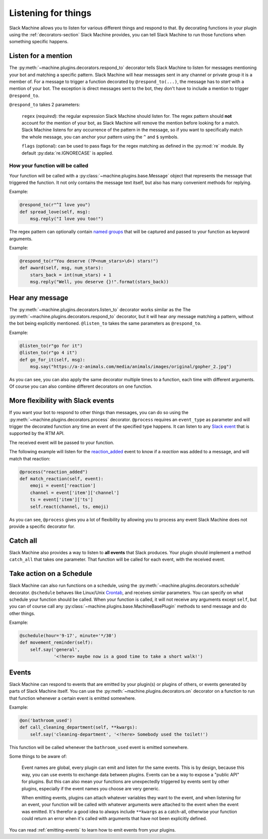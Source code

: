.. _listening:

Listening for things
====================

Slack Machine allows you to listen for various different things and respond to that. By decorating 
functions in your plugin using the :ref:`decorators-section` Slack Machine provides, you can tell 
Slack Machine to run those functions when something specific happens.

Listen for a mention
--------------------

The :py:meth:`~machine.plugins.decorators.respond_to` decorator tells Slack Machine to listen 
for messages mentioning your bot and matching a specific pattern. Slack Machine will hear messages 
sent in any channel or private group it is a member of. For a message to trigger a function 
decorated by ``@respond_to(...)``, the message has to *start* with a mention of your 
bot. The exception is direct messages sent to the bot, they don't have to include a mention 
to trigger ``@respond_to``.

``@respond_to`` takes 2 parameters:
    
    ``regex`` (*required*): the regular expression Slack Machine should listen for. The regex 
    pattern should **not** account for the mention of your bot, as Slack Machine will remove 
    the mention before looking for a match. Slack Machine listens for any occurrence of the 
    pattern in the message, so if you want to specifically match the whole message, you can 
    anchor your pattern using the ``^`` and ``$`` symbols.

    ``flags`` (optional): can be used to pass flags for the regex matching 
    as defined in the :py:mod:`re` module. By default :py:data:`re.IGNORECASE` is applied.

How your function will be called
""""""""""""""""""""""""""""""""

Your function will be called with a :py:class:`~machine.plugins.base.Message` object that represents the message that 
triggered the function. It not only contains the message text itself, but also has many convenient 
methods for replying.

Example:

.. code-block:: python

    @respond_to(r"^I love you")
    def spread_love(self, msg):
        msg.reply("I love you too!")

The regex pattern can optionally contain `named groups`_ that will be captured and passed to your 
function as keyword arguments.

.. _named groups: http://www.regular-expressions.info/named.html

Example:

.. code-block:: python

    @respond_to(r"You deserve (?P<num_stars>\d+) stars!")
    def award(self, msg, num_stars):
        stars_back = int(num_stars) + 1
        msg.reply("Well, you deserve {}!".format(stars_back))

Hear any message
----------------

The :py:meth:`~machine.plugins.decorators.listen_to` decorator works similar as the 
The :py:meth:`~machine.plugins.decorators.respond_to` decorator, but it will hear *any* 
message matching a pattern, without the bot being explicitly mentioned. ``@listen_to`` takes 
the same parameters as ``@respond_to``.

Example:

.. code-block:: python

    @listen_to(r"go for it")
    @listen_to(r"go 4 it")
    def go_for_it(self, msg):
        msg.say("https://a-z-animals.com/media/animals/images/original/gopher_2.jpg")

As you can see, you can also apply the same decorator multiple times to a function, each 
time with different arguments. Of course you can also combine different decorators on one 
function.

More flexibility with Slack events
----------------------------------

If you want your bot to respond to other things than messages, you can do so using the 
:py:meth:`~machine.plugins.decorators.process` decorator. ``@process`` requires an ``event_type`` 
as parameter and will trigger the decorated function any time an event of the specified type 
happens. It can listen to any `Slack event`_ that is supported by the RTM API.

The received event will be passed to your function.

.. _Slack event: https://api.slack.com/events

The following example will listen for the `reaction_added`_ event to know if a *reaction* was 
added to a message, and will match that reaction:

.. code-block:: python

    @process("reaction_added")
    def match_reaction(self, event):
        emoji = event['reaction']
        channel = event['item']['channel']
        ts = event['item']['ts']
        self.react(channel, ts, emoji)

.. _reaction_added: https://api.slack.com/events/reaction_added

As you can see, ``@process`` gives you a lot of flexibility by allowing you to process any 
event Slack Machine does not provide a specific decorator for.

Catch all
---------

Slack Machine also provides a way to listen to **all events** that Slack produces. Your plugin 
should implement a method ``catch_all`` that takes one parameter. That function will be called 
for each event, with the received event.

Take action on a Schedule
-------------------------

Slack Machine can also run functions on a schedule, using the :py:meth:`~machine.plugins.decorators.schedule` 
decorator. ``@schedule`` behaves like Linux/Unix `Crontab`_, and receives similar parameters. You can 
specify on what schedule your function should be called. When your function is called, it will not receive 
any arguments except ``self``, but you can of course call any :py:class:`~machine.plugins.base.MachineBasePlugin` 
methods to send message and do other things.

Example:

.. code-block:: python

    @schedule(hour='9-17', minute='*/30')
    def movement_reminder(self):
        self.say('general',
                 '<!here> maybe now is a good time to take a short walk!')

.. _Crontab: http://www.adminschoice.com/crontab-quick-reference

.. _listen-events:

Events
------

Slack Machine can respond to events that are emitted by your plugin(s) or plugins of others, or 
events generated by parts of Slack Machine itself. You can use the 
:py:meth:`~machine.plugins.decorators.on` decorator on a function to run that function whenever 
a certain event is emitted somewhere.

Example:

.. code-block:: python

    @on('bathroom_used')
    def call_cleaning_department(self, **kwargs):
        self.say('cleaning-department', '<!here> Somebody used the toilet!')

This function will be called whenever the ``bathroom_used`` event is emitted somewhere.

Some things to be aware of:

    Event names are global, every plugin can emit and listen for the same events. This is by 
    design, because this way, you can use events to exchange data between plugins. Events can 
    be a way to expose a "public API" for plugins. But this can also mean your functions are 
    unexpectedly triggered by events sent by other plugins, especially if the event names you 
    choose are very generic.

    When emitting events, plugins can attach whatever variables they want to the event, and 
    when listening for an event, your function will be called with whatever arguments were 
    attached to the event when the event was emitted. It's therefor a good idea to always 
    include ``**kwargs`` as a catch-all, otherwise your function could return an error when 
    it's called with arguments that have not been explicitly defined.

You can read :ref:`emitting-events` to learn how to emit events from your plugins.


